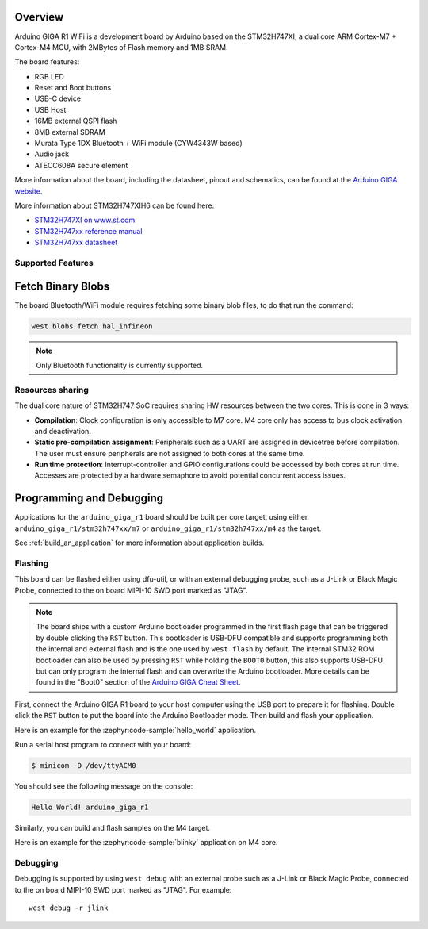 .. zephyr:board:: arduino_giga_r1

Overview
********

Arduino GIGA R1 WiFi is a development board by Arduino based on the
STM32H747XI, a dual core ARM Cortex-M7 + Cortex-M4 MCU, with 2MBytes of Flash
memory and 1MB SRAM.

The board features:

- RGB LED
- Reset and Boot buttons
- USB-C device
- USB Host
- 16MB external QSPI flash
- 8MB external SDRAM
- Murata Type 1DX Bluetooth + WiFi module (CYW4343W based)
- Audio jack
- ATECC608A secure element

More information about the board, including the datasheet, pinout and
schematics, can be found at the `Arduino GIGA website`_.

More information about STM32H747XIH6 can be found here:

- `STM32H747XI on www.st.com`_
- `STM32H747xx reference manual`_
- `STM32H747xx datasheet`_

Supported Features
==================

.. zephyr:board-supported-hw::

Fetch Binary Blobs
******************

The board Bluetooth/WiFi module requires fetching some binary blob files, to do
that run the command:

.. code-block:: console

   west blobs fetch hal_infineon

.. note:: Only Bluetooth functionality is currently supported.

Resources sharing
=================

The dual core nature of STM32H747 SoC requires sharing HW resources between the
two cores. This is done in 3 ways:

- **Compilation**: Clock configuration is only accessible to M7 core. M4 core only
  has access to bus clock activation and deactivation.
- **Static pre-compilation assignment**: Peripherals such as a UART are assigned in
  devicetree before compilation. The user must ensure peripherals are not assigned
  to both cores at the same time.
- **Run time protection**: Interrupt-controller and GPIO configurations could be
  accessed by both cores at run time. Accesses are protected by a hardware semaphore
  to avoid potential concurrent access issues.

Programming and Debugging
*************************

.. zephyr:board-supported-runners::

Applications for the ``arduino_giga_r1`` board should be built per core target,
using either ``arduino_giga_r1/stm32h747xx/m7`` or ``arduino_giga_r1/stm32h747xx/m4`` as the target.

See :ref:`build_an_application` for more information about application builds.

Flashing
========

This board can be flashed either using dfu-util, or with an external debugging
probe, such as a J-Link or Black Magic Probe, connected to the on board MIPI-10
SWD port marked as "JTAG".

.. note::

   The board ships with a custom Arduino bootloader programmed in the first
   flash page that can be triggered by double clicking the ``RST`` button. This
   bootloader is USB-DFU compatible and supports programming both the internal
   and external flash and is the one used by ``west flash`` by default. The
   internal STM32 ROM bootloader can also be used by pressing ``RST`` while
   holding the ``BOOT0`` button, this also supports USB-DFU but can only
   program the internal flash and can overwrite the Arduino bootloader. More
   details can be found in the "Boot0" section of the `Arduino GIGA Cheat
   Sheet`_.

First, connect the Arduino GIGA R1 board to your host computer using the USB
port to prepare it for flashing. Double click the ``RST`` button to put the
board into the Arduino Bootloader mode. Then build and flash your application.

Here is an example for the :zephyr:code-sample:`hello_world` application.

.. zephyr-app-commands::
   :zephyr-app: samples/hello_world
   :board: arduino_giga_r1/stm32h747xx/m7
   :goals: build flash

Run a serial host program to connect with your board:

.. code-block:: console

   $ minicom -D /dev/ttyACM0

You should see the following message on the console:

.. code-block:: console

   Hello World! arduino_giga_r1

Similarly, you can build and flash samples on the M4 target.

Here is an example for the :zephyr:code-sample:`blinky` application on M4 core.

.. zephyr-app-commands::
   :zephyr-app: samples/basic/blinky
   :board: arduino_giga_r1/stm32h747xx/m4
   :goals: build flash

Debugging
=========

Debugging is supported by using ``west debug`` with an external probe such as a
J-Link or Black Magic Probe, connected to the on board MIPI-10 SWD port marked
as "JTAG". For example::

  west debug -r jlink

.. _Arduino GIGA website:
   https://docs.arduino.cc/hardware/giga-r1-wifi

.. _Arduino GIGA Cheat Sheet:
   https://docs.arduino.cc/tutorials/giga-r1-wifi/cheat-sheet

.. _STM32H747XI on www.st.com:
   https://www.st.com/content/st_com/en/products/microcontrollers-microprocessors/stm32-32-bit-arm-cortex-mcus/stm32-high-performance-mcus/stm32h7-series/stm32h747-757/stm32h747xi.html

.. _STM32H747xx reference manual:
   https://www.st.com/resource/en/reference_manual/dm00176879.pdf

.. _STM32H747xx datasheet:
   https://www.st.com/resource/en/datasheet/stm32h747xi.pdf

.. _dfu-util:
   http://dfu-util.sourceforge.net/build.html
